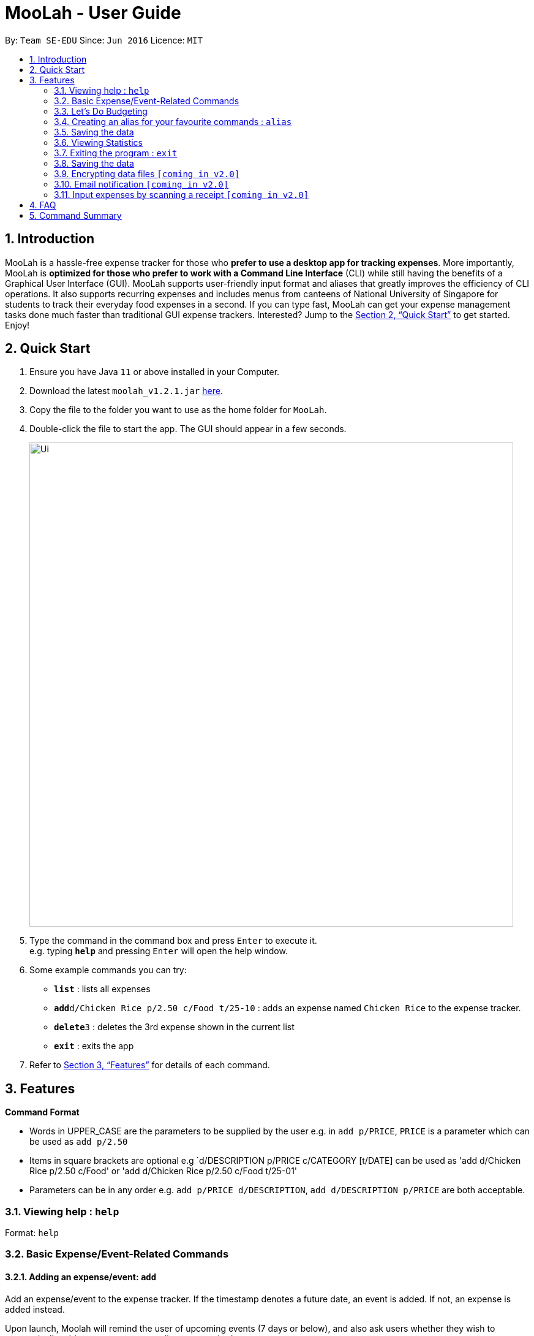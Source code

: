 = MooLah - User Guide
:site-section: UserGuide
:toc:
:toc-title:
:toc-placement: preamble
:sectnums:
:imagesDir: images
:stylesDir: stylesheets
:xrefstyle: full
:experimental:
ifdef::env-github[]
:tip-caption: :bulb:
:note-caption: :information_source:
endif::[]
:repoURL: https://github.com/AY1920S1-CS2103T-T11-1/main

By: `Team SE-EDU`      Since: `Jun 2016`      Licence: `MIT`

== Introduction

MooLah is a hassle-free expense tracker for those who *prefer to use a desktop app for tracking expenses*.
More importantly, MooLah is *optimized for those who prefer to work with a Command Line Interface* (CLI)
while still having the benefits of a Graphical User Interface (GUI). MooLah supports user-friendly input format and
aliases that greatly improves the efficiency of CLI operations. It also supports recurring expenses and includes menus
from canteens of National University of Singapore for students to track their everyday food expenses in a second.
If you can type fast, MooLah can get your expense management tasks done much faster than traditional GUI expense
trackers.
Interested? Jump to the <<Quick Start>> to get started. Enjoy!

== Quick Start

.  Ensure you have Java `11` or above installed in your Computer.
.  Download the latest `moolah_v1.2.1.jar` link:{repoURL}/releases[here].
.  Copy the file to the folder you want to use as the home folder for `MooLah`.
.  Double-click the file to start the app. The GUI should appear in a few seconds.
+
image::Ui.png[width="790"]
+
.  Type the command in the command box and press kbd:[Enter] to execute it. +
e.g. typing *`help`* and pressing kbd:[Enter] will open the help window.
.  Some example commands you can try:

* *`list`* : lists all expenses
* **`add`**`d/Chicken Rice p/2.50 c/Food t/25-10` : adds an expense named `Chicken Rice` to the expense tracker.
* **`delete`**`3` : deletes the 3rd expense shown in the current list
* *`exit`* : exits the app

.  Refer to <<Features>> for details of each command.

[[Features]]
== Features

====
*Command Format*

* Words in UPPER_CASE are the parameters to be supplied by the user
  e.g. in `add p/PRICE`, `PRICE` is a parameter which can be used as `add p/2.50`
* Items in square brackets are optional
  e.g `d/DESCRIPTION p/PRICE c/CATEGORY [t/DATE] can be used as 'add d/Chicken Rice p/2.50 c/Food' or
'add d/Chicken Rice p/2.50 c/Food t/25-01'
* Parameters can be in any order e.g. `add p/PRICE d/DESCRIPTION`, `add d/DESCRIPTION p/PRICE` are both acceptable.
====

=== Viewing help : `help`

Format: `help`

=== Basic Expense/Event-Related Commands
==== Adding an expense/event: `add`

Add an expense/event to the expense tracker. If the timestamp denotes a future date, an event is added.
If not, an expense is added instead.

Upon launch, Moolah will remind the user of upcoming events (7 days or below), and also ask users whether they wish
to automatically add expenses corresponding to transpired events.

Format: `add d/DESCRIPTION p/PRICE c/CATEGORY [t/TIMESTAMP]`

[TIP]
* An expense must have exactly 1 category
* If a time is not specified, an expense will be added with its date being the current system date.

Examples:

* `add d/Brian birthday p/40 c/Gifts t/31-12`
* `add d/Buffet p/250 c/Food`

===== (Coming in v1.4) Using relative time/date input: `yesterday`

The user can specify an expense/event’s time using relative dates and times.

Example:
If the current date is 12 Sep 2013
Input: `add d/Chicken Rice p/2.50 t/Yesterday Noon`
Result: adds an expense of 2.50 at 11 Sep 2013, 12pm

==== Listing all expenses : `list`

Shows a list of all expenses in the expense tracker.
Format: `list`

==== (Coming in v1.4) Listing all events : `events`
Lists all events that you have inputted.

Format: `events`

Example:
```
events
```
Result:
```
You have these important dates coming up!
Brian’s birthday: 04/06/2020
Mum’s birthday: 06/06/2020
```

==== Updating an expense/event : `edit`

Edits an existing expense/event in the expense tracker.

Format: `edit INDEX [p/PRICE] [d/DESCRIPTION] [t/time] [c/CATEGORY]...`

Example:
`edit 2 p/3.50`
Updates the price of the 2nd expense in the current list to 3.50.


****
* Edits the expense/event at the specified `INDEX`. The index refers to the index number shown in the currently displayed list.
* The index must be a positive integer 1, 2, 3, ...
* At least one of the optional fields must be provided.
* Existing values will be updated to the input values.
* You can set the time of the expense to the system’s current time by typing `t/` without specifying a time.
****

==== Locating expenses/events by name: `find`

Finds expenses/events whose description contain any of the given keywords.

Format: `find KEYWORD [MORE_KEYWORDS]`

****
* The search is case insensitive. e.g `chicken` will match `Chicken`
* The order of the keywords does not matter. e.g. `Puff Curry` will match `Curry Puff`
* Only the description is searched.
* Only full words will be matched e.g. `chick` will not match `chicken`
* Expenses matching at least one keyword will be returned (i.e. OR search). e.g. an expense with description
`Chicken rice`, and expense with description `Duck Rice` will both match `rice`
****

Examples:

* `find rice`
Returns `chicken rice` and `duck rice`
* `find chicken taxi schoolfee`
  Returns any expense having description containing `chicken`, `taxi`, or `schoolfee`

==== Deleting an expense/event : `delete`

Deletes the specified expense/event from the current list shown in the expense tracker.

Format: `delete INDEX`

****
* Deletes the expense/event at the specified INDEX.
* The index refers to the index number shown in the currently displayed list.
* The index *must be a positive integer* 1, 2, 3, ...
****

Examples:

```
list
delete 2
```
Deletes the 2nd expense in the list of expenses, shown by `list`.

```
events
delete 2
```
Deletes the 2nd event in the list of events, shown by `events`.

```
list
find chicken
delete 1
```
Deletes the 1st expense in the results of the `find` command.

==== Clearing all entries : `clear`

Clears all entries from the expense tracker.

Format: `clear`

==== Undo the previous command : `undo`

User can undo the previous command. Only commands that modify the data, e.g. `add` `edit` `delete` `clear`,
can be undone.

Format: `undo`

Example:
```
delete 5
undo
```
Result:
Expense no. 5 will be undone, re-added to the data.

==== Redo the command that was undone : `redo`
User can redo the command they have undone.

Format: `redo`

Example:
```
delete 5
undo
redo
```
Result:
Expense no. 5 will now be deleted.

==== (Coming in v2.0) Converting any currency to preferred currency : `convert`

=== Let's Do Budgeting

==== Create a new budget : `addbudget`
Want your expenses tracked under a recurring budget? Simple enough with this command: `addbudget`

The concrete format is:
----
addbudget d/DESCRIPTION p/AMOUNT sd/START_DATE pr/PERIOD
----

For example, after typing
----
addbudget d/school p/300 sd/01-10-2019 pr/month
----
You'll see that a new budget "school" is created, and set to $300, recurring monthly, starting from 1st October 2019.

Tips:

* 4 types of budget periods are supported, namely `day`, `week`, `month`, and `year` (all in lower case).
* The year in start date is optional, i.e. you can simply input `01-10` and the year will be automatically set
to the current year.
* The start date can be any time in the past or future, the budget period will automatically
normalize to the current period.
For example, if today is `23-10-2019`, when you type `sd/01-07 pr/month`, the resulting budget period
will be `01-10-2019 to 31-10-2019`, since that's the period anchored by today's date.
* All budgets are recurring. Continuing from the example above, at 1 Nov 2019, you'll see the budget's period refreshed
to `01-11-2019 to 30-11-2019`, and all past expenses archived, giving you an empty budget panel to start with.

==== Switch between budgets : `switchbudget`
Now that you've successfully added a few different budgets, wonder how to toggle between them? Try this magical command:
`switchbudget`, which switches the primary budget to any other budget in one shot!

The concrete format is:
----
switchbudget d/BUDGET_NAME`
----

For example, suppose you're at primary budget `school` now.

After typing:
----
switchbudget d/outside school
----

You will see that the primary budget panel is switched from `school` to `outside school`. Every expense you add
from now on will be tracked under the "outside school" budget instead.

==== List all budgets: `listbudgets`
To get an overview of all the budgets at hand, simply type:

----
listbudgets
----
You'll see a list of all budgets in MooLah.

Tips:

* The primary budget is marked with a red border.
* To go back to primary budget panel, type `view Primary Budget`.

==== Edit a budget: `editbudget`
A typo? On a second thought? No worries, you can easily modify your budget with `editbudget`.

The concrete format is:
----
listbudgets (first go to list of budgets)
editbudget INDEX d/DESCRIPTION p/AMOUNT sd/START DATE pr/PERIOD
----

For example, if the second budget shown in the list is "school", recurring monthly, amount set at $300,
refreshed on the first day of each month, after typing:

----
listbudgets (first go to list of budgets)
editbudget 2 d/school expenses p/400 sd/05-10
----

It will change to "school expenses", capped at $400, refreshed on the 5th of every month.

Tips:

* You can choose to edit any of these 4 attributes of a budget: `DESCRIPTION`, `AMOUNT`, `START DATE`
and `PERIOD`, more than one at a time.

==== Delete a budget: `deletebudget`
Don't want it any more? Use `deletebudget` to say bye to your budget!

The concrete format is:
----
listbudgets (first go to list of budgets)
deletebudget INDEX
----
You'll see the corresponding budget disappear from the list.

Tips:

* Regretted? Type `undo` to get it back ;D

==== View expenses in the past: `pastperiod`
Wanna see your archived expenses in the past? The command `pastperiod` is the time machine you need.

The concrete format is:
----
pastperiod t/DATE
----

For example, suppose you have a monthly budget "school", refreshed at the first day of each month; and
suppose it is November now.
After typing:
----
pastperiod t/01-05
----
You'll see all expenses tracked under "school" from 1 May to 31 May this year.

Tips:

* The time machine can only travel *back* in time! That is, if the date is in the current or future period, you'll need
to input again.
* Only expenses tracked under *this budget* are shown.

=== Creating an alias for your favourite commands : `alias`
Assign a full paramaterized input to an alias.

Format: `alias a/ALIAS_NAME c/COMMAND_WITH_PARAMETERS`

E.g.
`alias a/chicken rice c/ add d/ Chicken Rice p/2.50 c/Food`
Result creates an alias “chicken rice” for the command which adds an expense of 2.50 under the Food category with a
description of “Chicken Rice” at the current system time.

- Note: all white spaces characters will be removed from alias names
- Note: aliases with names of official commands cannot be made
- Note: using the same name for an alias will overwrite the existing alias if it exists

=== Saving the data
Expense tracker data are saved in the hard disk automatically after any command that changes the data.
There is no need to save manually.

=== Viewing Statistics
==== Summary : `stats`
Produces statistics regarding the user’s expenses.

The statistics is in the form of a pie chart, where every piece represents the combined expenditure of all expenses
under the category, taken as a percentage of the total expenditure in the budget the command was called.

Format: `stats [sd/START_DATE] [ed/END_DATE]`

- Date formats accepted include `DD-MM-YYYY` or `DD-MM`, where the year will be taken as the current year if it is
not specified.

- `START_DATE` will be checked to be earlier than `END_DATE`

- If `START_DATE` is specified but `END_DATE` is empty, statistics is calculated from one month after `START_DATE`

- If `START_DATE` is empty but `END_DATE` is specified, statistics is calculated from one month before `START_DATE`

- If both `START_DATE` and `END_DATE` are empty, statistics is calculated from one month before the current date.

Example:
`stats`
`stats sd/12-12-2018`
`stats sd/11-11-2018 ed/12-12-2018`

==== Compare : `statscompare`
Produces and displays statistics regarding the user’s finance for 2 time periods.
The statistics include all categories of items, the number of entries and the total expenditure of all expenses under
the category.
The number under each cell represents the difference using `second period – first period`.

Format: `statscompare sd1/START_DATE_1 sd2/END_DATE pr/PERIOD`

- Date formats accepted include `DD-MM-YYYY` or `DD-MM`, where the year will be taken as the current year if it is not
specified.

- `PERIOD` takes in either of the following keywords: week, month, year

NOTE[Work in progress]:
- day is ideally recognised as a keyword to `PERIOD`

- If day is given as a keyword under `PERIOD`, statistics will be calculated from 12:00am of the day till 11:59pm of
the same day

Examples:
`statscompare sd1/01-01-2019 sd2/01-02-2019 pr/month`

=== Exiting the program : `exit`

Exits the program. +
Format: `exit`

=== Saving the data

MooLah data are saved in the hard disk automatically after any command that changes the data. +
There is no need to save manually.

=== Encrypting data files `[coming in v2.0]`

=== Email notification `[coming in v2.0]`

=== Input expenses by scanning a receipt `[coming in v2.0]`


== FAQ

*Q*: How do I transfer my data to another Computer? +
*A*: Install the app in the other computer and overwrite the empty data file it creates with the file that contains
the data of your previous MooLah folder.

== Command Summary

* *Add an expense* `add d/DESCRIPTION p/PRICE [t/time] [c/CATEGORY]...` +
e.g. `add d/Chicken Rice p/2.50 t/15-09-2019 1230 c/Food`
* *Clear all expenses* : `clear`

---

All About Budgeting:

* *Create a new budget* : `budget d/DESCRIPTION p/AMOUNT sd/START_DATE pr/PERIOD` +
e.g. `budget d/school p/300 sd/01-10-2019 pr/month`
* *Switch between budgets* : `switchbudget d/DESCRIPTION` +
e.g. `switchbudget d/outside school`
* *List all budgets* : `listbudgets`
* *Edit a budget* : `editbudget INDEX d/DESCRIPTION p/AMOUNT sd/START_DATE pr/PERIOD` +
e.g. `editbudget 2 d/school expenses p/400 sd/05-10`
* *Delete a budget* : `deletebudget INDEX` +
e.g. `deletebudget 2`
* *View expenses in the past* : `pastperiod` +
e.g. `pastperiod t/01-05`

---


* *Compare statistics* : `statscompare start1/START_DATE_1 end1/END_DATE start2/START_DATE_2 end2/END_DATE_2` +
e.g. `statscompare sd1/01-01-2019 sd2/01-02-2019 pr/week`
* *Create alias* : `alias a/ALIAS_NAME c/COMMAND_WITH_PARAMETERS` +
e.g. `alias a/chicken rice c/ add d/ Chicken Rice p/2.50 c/Food`
* *Currency conversion* : `convert`
* *Delete an expense* : `delete INDEX` +
e.g. `delete 3`
* *Edit an expense* : `edit INDEX [p/PRICE] [d/DESCRIPTION] [t/time] [c/CATEGORY]...` +
e.g. `edit 2 p/3.50`
* *Exit the app* : `exit`
* *Find an expense* : `find KEYWORD [MORE_KEYWORDS]` +
e.g. `find rice`
* *List all expenses* : `list`
* *List all reminders* : `reminders`
* *Help* : `help`
* *Prediction* : `predict`
* *Record important date* : `remind EVENT DATE [n DAYS]` +
e.g. `remind Brian’s birthday 04/06/2020 14 DAYS`
* *Redo* : `redo`
* *Switch budget* : `switch d/BUDGET_NAME` +
e.g. `switch d/outside school`
* *Undo* : `undo`
* *View statistics* : `stats [start/START_DATE] [end/END_DATE]` +
e.g. `stats sd/11-11-2018 ed/12-12-2018`






